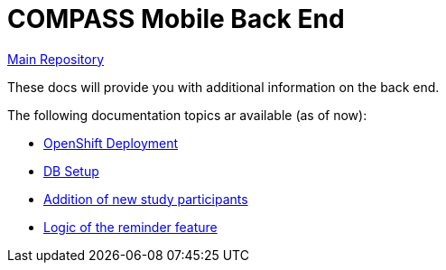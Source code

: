 = COMPASS Mobile Back End

https://github.com/NUMde/compass-numapp[Main Repository]

These docs will provide you with additional information on the back end.

The following documentation topics ar available (as of now):

* link:../ocp_deployment[OpenShift Deployment]
* link:../db[DB Setup]
* link:../scripts/createSubjectIDs[Addition of new study participants]
* link:./reminder[Logic of the reminder feature]
